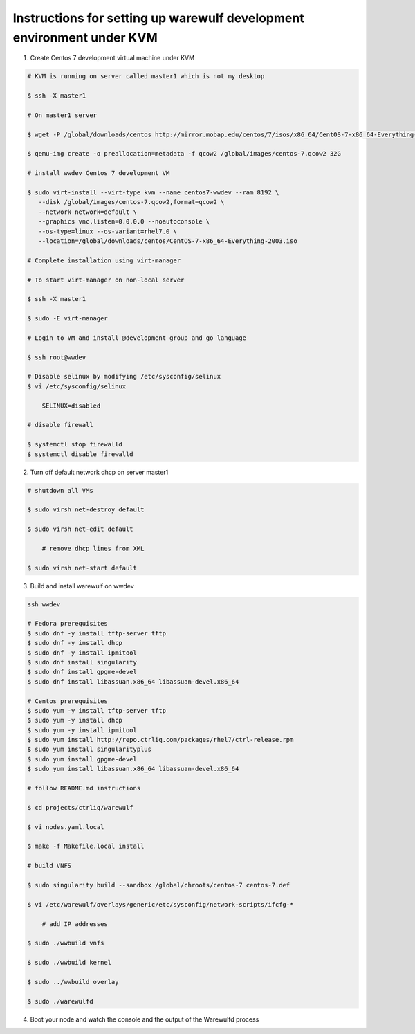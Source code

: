 .. _development-environment:

======================================================================
Instructions for setting up warewulf development environment under KVM
======================================================================

1. Create Centos 7 development virtual machine under KVM

.. code-block:: bash

    # KVM is running on server called master1 which is not my desktop

    $ ssh -X master1

    # On master1 server

    $ wget -P /global/downloads/centos http://mirror.mobap.edu/centos/7/isos/x86_64/CentOS-7-x86_64-Everything-2009.iso

    $ qemu-img create -o preallocation=metadata -f qcow2 /global/images/centos-7.qcow2 32G

    # install wwdev Centos 7 development VM

    $ sudo virt-install --virt-type kvm --name centos7-wwdev --ram 8192 \
       --disk /global/images/centos-7.qcow2,format=qcow2 \
       --network network=default \
       --graphics vnc,listen=0.0.0.0 --noautoconsole \
       --os-type=linux --os-variant=rhel7.0 \
       --location=/global/downloads/centos/CentOS-7-x86_64-Everything-2003.iso

    # Complete installation using virt-manager

    # To start virt-manager on non-local server

    $ ssh -X master1

    $ sudo -E virt-manager

    # Login to VM and install @development group and go language

    $ ssh root@wwdev

    # Disable selinux by modifying /etc/sysconfig/selinux
    $ vi /etc/sysconfig/selinux

        SELINUX=disabled

    # disable firewall

    $ systemctl stop firewalld
    $ systemctl disable firewalld



2. Turn off default network dhcp on server master1

.. code-block:: bash

    # shutdown all VMs

    $ sudo virsh net-destroy default

    $ sudo virsh net-edit default

        # remove dhcp lines from XML

    $ sudo virsh net-start default


3. Build and install warewulf on wwdev

.. code-block:: bash

    ssh wwdev

    # Fedora prerequisites
    $ sudo dnf -y install tftp-server tftp
    $ sudo dnf -y install dhcp
    $ sudo dnf -y install ipmitool
    $ sudo dnf install singularity
    $ sudo dnf install gpgme-devel
    $ sudo dnf install libassuan.x86_64 libassuan-devel.x86_64

    # Centos prerequisites
    $ sudo yum -y install tftp-server tftp
    $ sudo yum -y install dhcp
    $ sudo yum -y install ipmitool
    $ sudo yum install http://repo.ctrliq.com/packages/rhel7/ctrl-release.rpm
    $ sudo yum install singularityplus
    $ sudo yum install gpgme-devel
    $ sudo yum install libassuan.x86_64 libassuan-devel.x86_64

    # follow README.md instructions

    $ cd projects/ctrliq/warewulf

    $ vi nodes.yaml.local

    $ make -f Makefile.local install

    # build VNFS

    $ sudo singularity build --sandbox /global/chroots/centos-7 centos-7.def

    $ vi /etc/warewulf/overlays/generic/etc/sysconfig/network-scripts/ifcfg-* 

        # add IP addresses

    $ sudo ./wwbuild vnfs

    $ sudo ./wwbuild kernel

    $ sudo ../wwbuild overlay

    $ sudo ./warewulfd

4. Boot your node and watch the console and the output of the Warewulfd process
